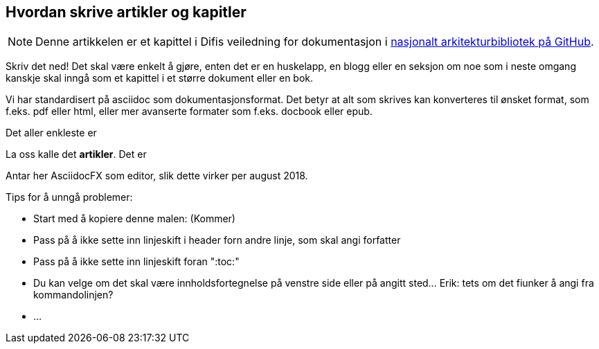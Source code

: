== Hvordan skrive artikler og kapitler

:nasjonalt_arkitekurbibliotek: https://github.com/difi/nasjonal_arkitektur[nasjonalt arkitekturbibliotek på GitHub].

NOTE: Denne artikkelen er et kapittel i Difis veiledning for dokumentasjon i {nasjonalt_arkitekurbibliotek} 

Skriv det ned! Det skal være enkelt å gjøre, enten det er en huskelapp, en blogg eller en seksjon om noe som i neste omgang kanskje skal inngå som et kapittel i et større dokument eller en bok. 

Vi har standardisert på asciidoc som dokumentasjonsformat. Det betyr at alt som skrives kan konverteres til ønsket format, som f.eks. pdf eller html, eller mer avanserte formater som f.eks. docbook eller epub.




Det aller enkleste er 

La oss kalle det **artikler**. Det er 






Antar her AsciidocFX som editor, slik dette virker per august 2018.

Tips for å unngå problemer:

* Start med å kopiere denne malen:  (Kommer)
* Pass på å ikke sette inn linjeskift i header forn andre linje, som skal angi forfatter
* Pass på å ikke sette inn linjeskift foran ":toc:"
* Du kan velge om det skal være innholdsfortegnelse på venstre side eller på angitt sted... Erik: tets om det fiunker å angi fra kommandolinjen?
* ...
